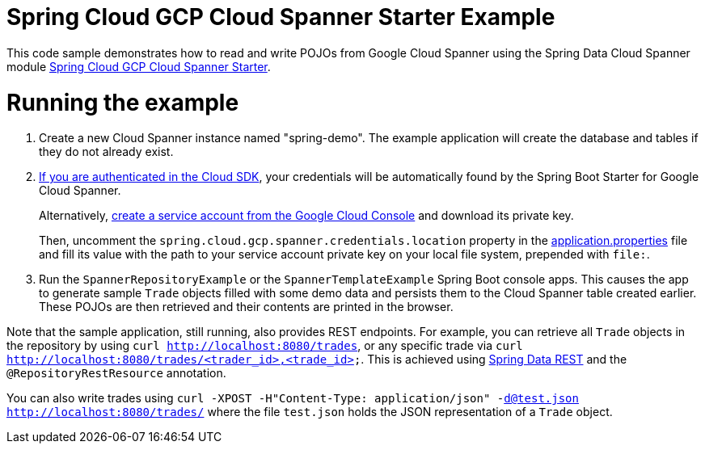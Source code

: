 = Spring Cloud GCP Cloud Spanner Starter Example

This code sample demonstrates how to read and write POJOs from Google Cloud Spanner using the Spring
Data Cloud Spanner module
link:../../spring-cloud-gcp-starters/spring-cloud-gcp-starter-data-spanner[Spring Cloud GCP Cloud Spanner Starter].

= Running the example


. Create a new Cloud Spanner instance named "spring-demo". The example application
will create the database and tables if they do not already exist.
[start=2]
. https://cloud.google.com/sdk/gcloud/reference/auth/application-default/login[If
you are authenticated in the Cloud SDK], your credentials will be automatically found by the Spring
Boot Starter for Google Cloud Spanner.
+
Alternatively, http://console.cloud.google.com/iam-admin/serviceaccounts[create a service account from the Google Cloud Console] and download its private key.
+
Then, uncomment the `spring.cloud.gcp.spanner.credentials.location` property in the
link:src/main/resources/application.properties[application.properties] file and fill its value with the path to your service account private key on your local file system, prepended with `file:`.

. Run the `SpannerRepositoryExample` or the `SpannerTemplateExample` Spring Boot console apps. This causes the app to generate sample `Trade`
objects filled with some demo data and persists them to the Cloud Spanner table created earlier.
These POJOs are then retrieved and their contents are printed in the browser.


Note that the sample application, still running, also provides REST endpoints.
For example, you can retrieve all `Trade` objects in the repository by using
`curl http://localhost:8080/trades`, or any specific trade via
`curl http://localhost:8080/trades/<trader_id>,<trade_id>`. This is achieved using
https://projects.spring.io/spring-data-rest/:[Spring Data REST] and the `@RepositoryRestResource`
annotation.

You can also write trades using
`curl -XPOST -H"Content-Type: application/json" -d@test.json http://localhost:8080/trades/`
where the file `test.json` holds the JSON representation of a `Trade` object.
